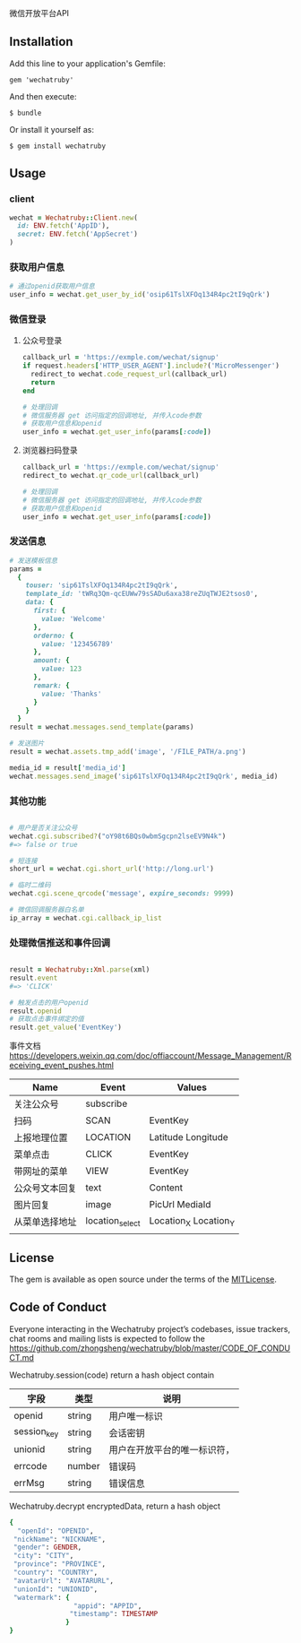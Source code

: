 微信开放平台API

** Installation

   Add this line to your application's Gemfile:

   : gem 'wechatruby'

   And then execute:

   : $ bundle

   Or install it yourself as:

   : $ gem install wechatruby

** Usage
*** client
#+BEGIN_SRC ruby
wechat = Wechatruby::Client.new(
  id: ENV.fetch('AppID'),
  secret: ENV.fetch('AppSecret')
)
#+END_SRC
*** 获取用户信息
#+BEGIN_SRC ruby
# 通过openid获取用户信息
user_info = wechat.get_user_by_id('osip61TslXFOq134R4pc2tI9qQrk')
#+END_SRC
*** 微信登录
**** 公众号登录
#+BEGIN_SRC ruby
callback_url = 'https://exmple.com/wechat/signup'
if request.headers['HTTP_USER_AGENT'].include?('MicroMessenger')
  redirect_to wechat.code_request_url(callback_url)
  return
end

# 处理回调
# 微信服务器 get 访问指定的回调地址, 并传入code参数
# 获取用户信息和openid
user_info = wechat.get_user_info(params[:code])

#+END_SRC
**** 浏览器扫码登录
#+BEGIN_SRC ruby
callback_url = 'https://exmple.com/wechat/signup'
redirect_to wechat.qr_code_url(callback_url)

# 处理回调
# 微信服务器 get 访问指定的回调地址, 并传入code参数
# 获取用户信息和openid
user_info = wechat.get_user_info(params[:code])

#+END_SRC

*** 发送信息
#+BEGIN_SRC ruby
# 发送模板信息
params =
  {
    touser: 'sip61TslXFOq134R4pc2tI9qQrk',
    template_id: 'tWRq3Qm-qcEUWw79sSADu6axa38reZUqTWJE2tsos0',
    data: {
      first: {
        value: 'Welcome'
      },
      orderno: {
        value: '123456789'
      },
      amount: {
        value: 123
      },
      remark: {
        value: 'Thanks'
      }
    }
  }
result = wechat.messages.send_template(params)

# 发送图片
result = wechat.assets.tmp_add('image', '/FILE_PATH/a.png')

media_id = result['media_id']
wechat.messages.send_image('sip61TslXFOq134R4pc2tI9qQrk', media_id)
#+END_SRC

*** 其他功能

#+BEGIN_SRC ruby

# 用户是否关注公众号
wechat.cgi.subscribed?("oY98t6BQs0wbmSgcpn2lseEV9N4k")
#=> false or true

# 短连接
short_url = wechat.cgi.short_url('http://long.url')

# 临时二维码
wechat.cgi.scene_qrcode('message', expire_seconds: 9999)

# 微信回调服务器白名单
ip_array = wechat.cgi.callback_ip_list
#+END_SRC

*** 处理微信推送和事件回调
#+BEGIN_SRC ruby

result = Wechatruby::Xml.parse(xml)
result.event
#=> 'CLICK'

# 触发点击的用户openid
result.openid
# 获取点击事件绑定的值
result.get_value('EventKey')
#+END_SRC
事件文档 https://developers.weixin.qq.com/doc/offiaccount/Message_Management/Receiving_event_pushes.html

| Name           | Event           | Values                |
|----------------+-----------------+-----------------------|
| 关注公众号     | subscribe       |                       |
| 扫码           | SCAN            | EventKey              |
| 上报地理位置   | LOCATION        | Latitude  Longitude   |
| 菜单点击       | CLICK           | EventKey              |
| 带网址的菜单   | VIEW            | EventKey              |
| 公众号文本回复 | text            | Content               |
| 图片回复       | image           | PicUrl MediaId        |
| 从菜单选择地址 | location_select | Location_X Location_Y |
|                |                 |                       |
** License
The gem is available as open source under the terms of the
[[https://opensource.org/licenses/MIT][MITLicense]].

** Code of Conduct

   Everyone interacting in the Wechatruby project’s codebases, issue trackers,
   chat rooms and mailing lists is expected to follow the
   [[https://github.com/zhongsheng/wechatruby/blob/master/CODE_OF_CONDUCT.md]]

   Wechatruby.session(code) return a hash object contain

   | 字段        | 类型   | 说明                         |
   |-------------+--------+------------------------------|
   | openid      | string | 用户唯一标识                 |
   | session_key | string | 会话密钥                     |
   | unionid     | string | 用户在开放平台的唯一标识符， |
   | errcode     | number | 错误码                       |
   | errMsg      | string | 错误信息                     |


   Wechatruby.decrypt encryptedData, return a hash object
   #+BEGIN_SRC ruby
     {
       "openId": "OPENID",
      "nickName": "NICKNAME",
      "gender": GENDER,
      "city": "CITY",
      "province": "PROVINCE",
      "country": "COUNTRY",
      "avatarUrl": "AVATARURL",
      "unionId": "UNIONID",
      "watermark": {
                     "appid": "APPID",
                    "timestamp": TIMESTAMP
                   }
     }
   #+END_SRC
